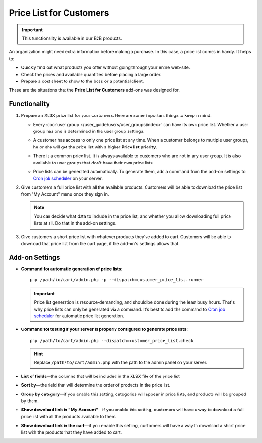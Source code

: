 ************************
Price List for Customers
************************

.. important::

    This functionality is available in our B2B products.

An organization might need extra information before making a purchase. In this case, a price list comes in handy. It helps to:

* Quickly find out what products you offer without going through your entire web-site.

* Check the prices and available quantities before placing a large order.

* Prepare a cost sheet to show to the boss or a potential client.

These are the situations that the **Price List for Customers** add-ons was designed for.

=============
Functionality
=============

#. Prepare an XLSX price list for your customers. Here are some important things to keep in mind:

   * Every :doc:`user group </user_guide/users/user_groups/index>` can have its own price list. Whether a user group has one is determined in the user group settings.

   * A customer has access to only one price list at any time. When a customer belongs to multiple user groups, he or she will get the price list with a higher **Price list priority**.

     .. image:: img/user_group_settings.png
         :align: center
         :alt: Whe

   * There is a common price list. It is always available to customers who are not in any user group. It is also available to user groups that don't have their own price lists.

   * Price lists can be generated automatically. To generate them, add a command from the add-on settings to `Cron job scheduler <https://en.wikipedia.org/wiki/Cron>`_ on your server.

#. Give customers a full price list with all the available products. Customers will be able to download the price list from "My Account" menu once they sign in.

   .. note::

       You can decide what data to include in the price list, and whether you allow downloading full price lists at all. Do that in the add-on settings.

   .. image:: img/download_price_list.png
       :align: center
       :alt: Price list download link in the "My Account" menu allows you to download the entire price list.

#. Give customers a short price list with whatever products they've added to cart. Customers will be able to download that price list from the cart page, if the add-on's settings allows that.

   .. image:: img/download_cart_price_list.png
       :align: center
       :alt: Price list download link on the cart page allows you to download the price list for all the products you've added to cart.

===============
Add-on Settings
===============

* **Command for automatic generation of price lists**::

    php /path/to/cart/admin.php -p --dispatch=customer_price_list.runner

  .. important::

      Price list generation is resource-demanding, and should be done during the least busy hours. That's why price lists can only be generated via a command. It's best to add the command to `Cron job scheduler <https://en.wikipedia.org/wiki/Cron>`_ for automatic price list generation.

* **Command for testing if your server is properly configured to generate price lists**::

    php /path/to/cart/admin.php --dispatch=customer_price_list.check

  .. hint::

      Replace ``/path/to/cart/admin.php`` with the path to the admin panel on your server.

* **List of fields**—the columns that will be included in the XLSX file of the price list.

* **Sort by**—the field that will determine the order of products in the price list.

* **Group by category**—if you enable this setting, categories will appear in price lists, and products will be grouped by them.

* **Show download link in "My Account"**—if you enable this setting, customers will have a way to download a full price list with all the products available to them.

* **Show download link in the cart**—if you enable this setting, customers will have a way to download a short price list with the products that they have added to cart.

.. meta::
   :description: An add-on for generating price lists for customers in CS-Cart B2B platform.
